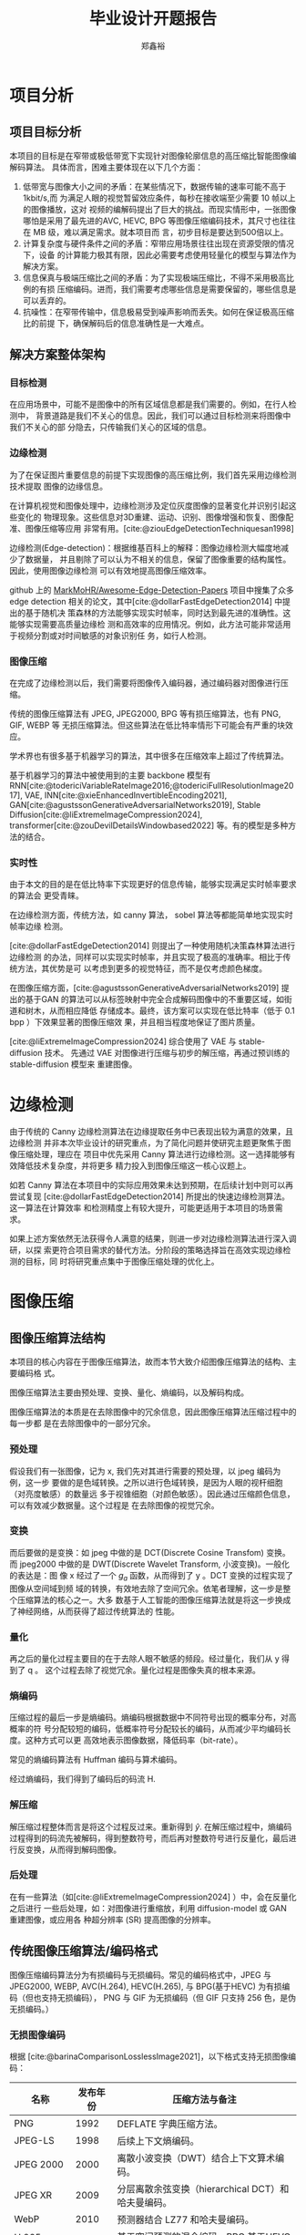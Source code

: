 # -*- after-save-hook: org-latex-export-to-latex; org-export-in-background: t; -*-
:PROPERTIES:
:ID:       ad465c1d-dd95-4cd2-aa5a-9a42b4d88a43
:END:
#+title: 毕业设计开题报告
#+bibliography: ~/.doom.d/org/roam/imageCompression.bib
#+bibliography: ~/.doom.d/org/roam/EdgeDetection.bib
#+bibliography: ~/.doom.d/org/roam/graduationDesign.bib
#+bibliography: ~/.doom.d/org/roam/basicModel.bib
#+cite_export: csl ~/.doom.d/org/roam/assets/gb-t-7714-2015-numeric-bilingual.csl
#+HTML_HEAD: <link rel="stylesheet" type="text/css" href="assets/article_style.css">
#+LATEX_HEADER: \usepackage{amsmath}
#+LATEX_HEADER: \usepackage{amssymb}
#+LATEX_HEADER: \usepackage{mathptmx}
#+LATEX_HEADER: \usepackage{bm}
#+LATEX_HEADER: \usepackage{xeCJK}
#+LATEX_HEADER: \usepackage[UTF8]{ctex}
#+LATEX_HEADER: \setCJKmainfont{SimSun}

#+AUTHOR: 郑鑫裕
* 项目分析
** 项目目标分析
本项目的目标是在窄带或极低带宽下实现针对图像轮廓信息的高压缩比智能图像编解码算法。
具体而言，困难主要体现在以下几个方面：

1. 低带宽与图像大小之间的矛盾：在某些情况下，数据传输的速率可能不高于 1kbit/s,而
   为满足人眼的视觉暂留效应条件，每秒在接收端至少需要 10 帧以上的图像播放，这对
   视频的编解码提出了巨大的挑战。而现实情形中，一张图像哪怕是采用了最先进的AVC,
   HEVC, BPG 等图像压缩编码技术，其尺寸也往往在 MB 级，难以满足需求。就本项目而
   言，初步目标是要达到500倍以上。
2. 计算复杂度与硬件条件之间的矛盾：窄带应用场景往往出现在资源受限的情况下，设备
   的计算能力极其有限，因此必需要考虑使用轻量化的模型与算法作为解决方案。
3. 信息保真与极端压缩比之间的矛盾：为了实现极端压缩比，不得不采用极高比例的有损
   压缩编码。进而，我们需要考虑哪些信息是需要保留的，哪些信息是可以丢弃的。
4. 抗噪性：在窄带传输中，信息极易受到噪声影响而丢失。如何在保证极高压缩比的前提
   下，确保解码后的信息准确性是一大难点。

** 解决方案整体架构
*** 目标检测

在应用场景中，可能不是图像中的所有区域信息都是我们需要的。例如，在行人检测中，
背景道路是我们不关心的信息。因此，我们可以通过目标检测来将图像中我们不关心的部
分隐去，只传输我们关心的区域的信息。

*** 边缘检测
为了在保证图片重要信息的前提下实现图像的高压缩比例，我们首先采用边缘检测技术提取
图像的边缘信息。

在计算机视觉和图像处理中，边缘检测涉及定位灰度图像的显著变化并识别引起这些变化的
物理现象。这些信息对3D重建、运动、识别、图像增强和恢复、图像配准、图像压缩等应用
非常有用。[cite:@ziouEdgeDetectionTechniquesan1998]

边缘检测(Edge-detection)：根据维基百科上的解释：图像边缘检测大幅度地减少了数据量，
并且剔除了可以认为不相关的信息，保留了图像重要的结构属性。因此，使用图像边缘检测
可以有效地提高图像压缩效率。

github 上的 [[https://github.com/MarkMoHR/Awesome-Edge-Detection-Papers?tab=readme-ov-file][MarkMoHR/Awesome-Edge-Detection-Papers]] 项目中搜集了众多 edge
detection 相关的论文，其中[cite:@dollarFastEdgeDetection2014] 中提出的基于随机决
策森林的方法能够实现实时帧率，同时达到最先进的准确性。这能够实现需要高质量边缘检
测和高效率的应用情况。例如，此方法可能非常适用于视频分割或对时间敏感的对象识别任
务，如行人检测。

*** 图像压缩

在完成了边缘检测以后，我们需要将图像传入编码器，通过编码器对图像进行压缩。

传统的图像压缩算法有 JPEG, JPEG2000, BPG 等有损压缩算法，也有 PNG, GIF, WEBP 等
无损压缩算法。但这些算法在低比特率情形下可能会有严重的块效应。

学术界也有很多基于机器学习的算法，其中很多在压缩效率上超过了传统算法。

基于机器学习的算法中被使用到的主要 backbone 模型有
RNN[cite:@todericiVariableRateImage2016;@todericiFullResolutionImage2017], VAE,
INN[cite:@xieEnhancedInvertibleEncoding2021],
GAN[cite:@agustssonGenerativeAdversarialNetworks2019], Stable
Diffusion[cite:@liExtremeImageCompression2024],
transformer[cite:@zouDevilDetailsWindowbased2022] 等。有的模型是多种方法的结合。

*** 实时性
由于本文的目的是在低比特率下实现更好的信息传输，能够实现满足实时帧率要求的算法会
更受青睐。

在边缘检测方面，传统方法，如 canny 算法， sobel 算法等都能简单地实现实时帧率边缘
检测。

[cite:@dollarFastEdgeDetection2014] 则提出了一种使用随机决策森林算法进行边缘检测
的办法，同样可以实现实时帧率，并且实现了极高的准确率。相比于传统方法，其优势是可
以考虑到更多的视觉特征，而不是仅考虑颜色梯度。

在图像压缩方面，[cite:@agustssonGenerativeAdversarialNetworks2019] 提出的基于GAN
的算法可以从标签映射中完全合成解码图像中的不重要区域，如街道和树木，从而相应降低
存储成本。最终，该方案可以实现在低比特率（低于 0.1 bpp ）下效果显著的图像压缩效
果，并且相当程度地保证了图片质量。

[cite:@liExtremeImageCompression2024] 综合使用了 VAE 与 stable-diffusion 技术。
先通过 VAE 对图像进行压缩与初步的解压缩，再通过预训练的 stable-diffusion 模型来
重建图像。
* 边缘检测

由于传统的 Canny 边缘检测算法在边缘提取任务中已表现出较为满意的效果，且边缘检测
并非本次毕业设计的研究重点，为了简化问题并使研究主题更聚焦于图像压缩处理，理应在
项目中优先采用 Canny 算法进行边缘检测。这一选择能够有效降低技术复杂度，并将更多
精力投入到图像压缩这一核心议题上。

如若 Canny 算法在本项目中的实际应用效果未达到预期，在后续计划中则可以再尝试复现
[cite:@dollarFastEdgeDetection2014] 所提出的快速边缘检测算法。这一算法在计算效率
和检测精度上有较大提升，可能更适用于本项目的场景需求。

如果上述方案依然无法获得令人满意的结果，则进一步对边缘检测算法进行深入调研，以探
索更符合项目需求的替代方法。分阶段的策略选择旨在高效实现边缘检测的目标，同
时将研究重点集中于图像压缩处理的优化上。

* 图像压缩
** 图像压缩算法结构
:PROPERTIES:
:ID:       1b2624c1-d0a7-4fdb-a74e-57b07b1f796e
:END:
#+begin_comment
[[https://www.zhoulujun.cn/html/theory/multimedia/CG-CV-IP/8147.html][视频采样,量化,编码,压缩,解码相关技术原理学习笔记 - 计算机视觉与计算机图形学
的图像处理所涉及的基础理论知识 - 周陆军的个人网站]]
[[file:~/.doom.d/org/roam/images/2024-12-28_00-49-19_screenshot.png]]
[[file:~/.doom.d/org/roam/images/2024-12-27_14-49-54_screenshot.png]]
#+end_comment

[[file:~/.doom.d/org/roam/images/2024-12-30_17-08-09_screenshot.png]]


本项目的核心内容在于图像压缩算法，故而本节大致介绍图像压缩算法的结构、主要编码格
式。

图像压缩算法主要由预处理、变换、量化、熵编码，以及解码构成。

图像压缩算法的本质是在去除图像中的冗余信息，因此图像压缩算法压缩过程中的每一步都
是在去除图像中的一部分冗余。

*** 预处理
假设我们有一张图像，记为 x, 我们先对其进行需要的预处理，以 jpeg 编码为例，这一步
要做的是色域转换。之所以进行色域转换，是因为人眼的视杆细胞（对亮度敏感）的数量远
多于视锥细胞（对颜色敏感）。因此通过压缩颜色信息，可以有效减少数据量。这个过程是
在去除图像的视觉冗余。
*** 变换
而后要做的是变换：如 jpeg 中做的是 DCT(Discrete Cosine Transfom) 变换。而
jpeg2000 中做的是 DWT(Discrete Wavelet Transform, 小波变换)。一般化的表达是：图
像 x 经过了一个 $g_a$ 函数，从而得到了 y 。DCT 变换的过程实现了图像从空间域到频
域的转换，有效地去除了空间冗余。依笔者理解，这一步是整个压缩算法的核心之一。大多
数基于人工智能的图像压缩算法就是将这一步换成了神经网络，从而获得了超过传统算法的
性能。
*** 量化
再之后的量化过程主要目的在于去除人眼不敏感的频段。经过量化，我们从 y 得到了 q 。
这个过程去除了视觉冗余。量化过程是图像失真的根本来源。
*** 熵编码
压缩过程的最后一步是熵编码。熵编码根据数据中不同符号出现的概率分布，对高概率的符
号分配较短的编码，低概率符号分配较长的编码，从而减少平均编码长度。这种方式可以更
高效地表示图像数据，降低码率（bit-rate）。

常见的熵编码算法有 Huffman 编码与算术编码。

经过熵编码，我们得到了编码后的码流 H.

*** 解压缩
解压缩过程整体而言是将这个过程反过来。重新得到 $\hat y$.
在解压缩过程中，熵编码过程得到的码流先被解码，得到整数符号，而后再对整数符号进行反量化，最后进行反变换，从而得到解码图像。

*** 后处理

在有一些算法（如[cite:@liExtremeImageCompression2024] ）中，会在反量化之后进行
一些后处理，如：对图像进行重缩放，利用 diffusion-model 或 GAN 重建图像，或应用各
种超分辨率 (SR) 提高图像的分辨率。

** 传统图像压缩算法/编码格式

图像压缩编码算法分为有损编码与无损编码。常见的编码格式中，JPEG 与 JPEG2000,
WEBP, AVC(H.264), HEVC(H.265), 与 BPG(基于HEVC) 为有损编码（但也支持无损编码），
PNG 与 GIF 为无损编码（但 GIF 只支持 256 色，是伪无损编码。）
*** 无损图像编码
根据 [cite:@barinaComparisonLosslessImage2021]，以下格式支持无损图像编码：


| 名称         | 发布年份 | 压缩方法与备注                                     |
|--------------+----------+----------------------------------------------------|
| PNG          |     1992 | DEFLATE 字典压缩方法。                             |
| JPEG-LS      |     1998 | 后续上下文熵编码。                                 |
| JPEG 2000    |     2000 | 离散小波变换（DWT）结合上下文算术编码。            |
| JPEG XR      |     2009 | 分层离散余弦变换（hierarchical DCT）和哈夫曼编码。 |
| WebP         |     2010 | 预测器结合 LZ77 和哈夫曼编码。                     |
| H.265 (HEVC) |     2013 | 基于空间预测的混合编码，BPG 基于HEVC 。            |
| FLIF         |     2015 | 预测器和复杂算术编码器 MANIAC 。                   |
| AVIF         |     2018 | 基于帧内参考像素。                                 |
| JPEG XL      |     2020 | 变换预测、上下文建模和熵编码。                     |

*** 有损图像编码
**** JPEG
JPEG 是第一个成标准的有损压缩编码格式，其假设任何图像都可以由64幅基本图像的加权
余弦之和近似。

[[file:~/.doom.d/org/roam/images/2024-12-30_19-01-19_screenshot.png]]

其过程是：
1. 将图片切割成8*8的block；
2. 对每一个block做DCT，得到transform之后的系数；
3. 对每个系数量化；
4. 量化后对每个block zigzag 扫描，得到最终的encoded bit stream。

JPEG 的主要缺点是会有比较严重的块效应。

**** 常见有损编码比较
:PROPERTIES:
:ID:       5a1e31d0-2a10-4da5-b7eb-85abe60d62d4
:END:

由于 JPEG 在图像压缩上并不高效，后续人们引起了许多新技术来改进图像压缩技术。

简略而言：
1. JPEG->JPEG2000: 使用了小波系数，利用多尺度分析降低块效应。
2. jepg2000->AVC 帧内预测:使用相邻的块来预测当前块的内容，降低空间结构冗余
3. AVC 帧内预测->BPG:使用不同大小在块进行编码，变化平缓的地方用32x32, 变化剧
   烈的地方则用 4x4. 有效减轻块效应。

压缩能力： JPEG < JPEG2000 < AVC 帧内预测 < HEVC 帧内预测(BPG)

**** H.266/VVC(Versatile Video Coding)
:PROPERTIES:
:ID:       7a6e9can8-0b5d-441c-8754-388ddfdf76d7
:END:

H.265 之后最新推出的视频编码标准VVC, 是目前非基于机器学习的图像压缩技术中的 SOTA
技术。[cite:@XinYiDaiTongYongShiPinBianMaH266VVCYuanLiBiaoZhunYuShiXian]

[[file:~/.doom.d/org/roam/images/2024-12-27_16-40-03_screenshot.png]]

其使用混合编码框架，综合了帧内预测，帧间预测，主变换与二次变换结合、标量量化、CABAC 熵编码、环路滤波、率失真优化等多维度的技术。

在其编码结构中，一个视频编码流包含了一个或多个视频编码序列（Coded Video
Sequence, CVS), 一个 CVS 又有多个AU(Access-unit). AU 又包含多个 PU(Picture-unit)

[[file:~/.doom.d/org/roam/images/2024-12-30_18-32-40_screenshot.png]]

每个PU 为一幅编码图像，PU 又分成 Slice, Slice 之间进行独立的编解码。 Slice 再由 CTU 组成。

[[file:~/.doom.d/org/roam/images/2024-12-30_18-36-07_screenshot.png]]

** AI 算法
#+begin_comment
[[id:0aba0acf-c690-43d5-ab53-c1f008252ee0][Learning End-to-End Lossy Image Compression: A Benchmark]]
1. scale hyperprior
2. Context model with autoregressive model
3. Attention modules with discretize Gaussian mixture likelihoods
4. INN Architecture
#+end_comment
根据[cite:@image_compression_benchmark], 传统的图像压缩算法主要有以下几个问题：
1. 分块效应（Blocking Effects）：传统算法通常基于分块的图像处理方法，将图像分割
   为小块进行压缩。这种方式容易在解码时引入块状伪影，尤其是在高压缩比的情况下，
   影响图像的视觉质量。
2. 模块之间复杂的依赖性：压缩算法的各个模块（如变换、量化、熵编码等）具有高度的
   相互依赖性。这种复杂的依赖性使得很难独立优化某个模块，同时确保整体性能的提升。
3. 整体优化难度大：由于模型无法整体优化，即便某个模块有所改进，可能无法转化为整
   体性能的显著提升。这种局限性阻碍了复杂框架的进一步改进。

由此，我们希望引入基于学习的图像压缩编码。来使得潜层系数之间相关性更小，同时熵编
码模型系数概率分布预测更准确，从而使得压缩编码更高效。

*** 训练

想要使用 AI 算法进行图像压缩，面临的第一个问题是训练，大多数基于反向传播算法的
AI 模型要求计算过程整体可导。然而，在标准图像压缩过程中，量化这一步要求将连续的
像素值或频率转化为离散值，从而减少信息量，这一步从定义上就决定了其不可导。

面对量化过程不可导的问题，有以下解决方案被采用：
1. 在训练过程中，使用均匀噪声代替量化操作。这种方法通过在量化前后添加噪声来模拟
   量化的效果，从而保持可导性。
2. 在前向传播中直接进行舍入操作，而在反向传播中使用近似的梯度。这种方法通过在反
   向传播中忽略舍入的不可导性来简化训练。
3. 采用软量化方法进行训练，然后在推理阶段使用硬量化。这种方法通过在训练中使用可
   导的软量化函数来近似硬量化。[cite:@agustssonSofttohardVectorQuantization2017]

*** 主干网络
在当前基于学习的图像压缩中，最主流的主干网络是变分自编码器（VAE）。除此以外，也
有基于 RNN 的算法, 如[cite:@todericiVariableRateImage2016]; 基于窗口注意力机制的
算法，如[cite:@zouDevilDetailsWindowbased2022]; 基于 GAN 的算法，如
[cite:@zhongFaithfulExtremeRescaling2022]等.
**** 基于变分自编码器的图像压缩算法

VAE 的核心思想是通过编码器将图像映射到一个低维的潜在空间，并利用解码器将该潜在表
示还原为原始图像。与传统的编码器-解码器不同，VAE 的编码器输出的是潜在空间的概率
分布参数（均值和方差），而不是确定性特征向量。通过对潜在空间的分布施加正则化，
VAE 能够消除数据的冗余性，从而实现高效的压缩。进一步的改进方法如 Hyperprior 模型、
自动回归先验（Auto-regressive Priors）以及高斯混合可能性模型（Gaussian Mixture
Likelihood Model），显著提升了潜在空间的表达能力和对数据复杂分布的适应性。

[[file:~/.doom.d/org/roam/images/2024-12-27_18-19-38_screenshot.png]]

***** 熵建模

熵编码的核心目标是通过准确预测潜在表示的概率分布来最大程度地压缩数据。基于 VAE
的图像压缩方法在这一方面提出了多种创新。

首先，通过引入 3D 上下文熵模型，空间和通道的特征冗余能够被联合建模，大幅提升了概
率估计的准确性。同时，基于通道的熵模型（Channel-wise Model）对特征通道分别进行建
模，降低了整体的计算复杂度。此外，分层熵模型（Hierarchical Entropy Model）通过逐
层建模潜在分布，进一步提升了预测精度。而高斯混合分布（Gaussian Mixture
Likelihood）的引入，为捕捉复杂的潜在表示提供了更大的灵活性，有效改善了模型的重建
质量和压缩效率。

基于上下文的自适应二元算术编码（CABAC）以及 Range Coder 等熵编码技术在基于 VAE
的图像压缩中得到了广泛应用。这些方法通过高效利用上下文信息，实现了接近理论最优的
压缩性能。CABAC 尤其适用于捕获复杂的上下文相关性，而 Range Coder 提供了更加灵活
和高效的实现方案。

***** 具体实例

ELIC（Efficient Learned Image Compression）[cite:@heELICEfficientLearned2022]是
基于 VAE 的一种高效图像压缩算法，提出了一系列针对性优化策略。首先，ELIC 引入了改
进的上下文模型，通过自回归方法对当前解码的符号进行条件建模。并且，由于串行解码效
率较低，ELIC 进一步结合空间通道信息和棋盘格分组技术，显著提升了解码速度。此外，
ELIC 利用了非线性分组的策略，通过动态调整通道分组的粒度优化了计算效率。实验表明，
仅前 40% 的通道即可包含大部分的语义信息，因此在初期通道使用细粒度分组，而后期则
采用粗粒度分组，从而大幅减少了计算开销。

[[file:~/.doom.d/org/roam/images/2024-12-25_19-59-52_screenshot.png]]

*** INN
:PROPERTIES:
:ID:       87114b24-3024-4947-893a-09b5f07309ef
:END:

根据[cite:@xieEnhancedInvertibleEncoding2021]，可逆神经网络（Invertible Neural
Networks, INNs）在图像压缩领域的应用呈现出显著的优势，主要体现在其严格的可逆性和
高效的信息保留能力上。INNs通过其双射映射（bijective mapping）特点，使得输入和输
出之间的映射可以精确逆转，从而在编码-解码过程中有效减少信息丢失问题。此外，INNs
提供可解的雅可比行列式，这一特性使得可以明确计算后验概率，为生成式任务中的精确似
然估计奠定了基础。

下图是一个 INN 的例子。图源于[cite:@gomezReversibleResidualNetwork2017] 。可以发现，

\[
y_1 = x_1 + F (x_2)
y_2 = x2 + g(y_1)
\]

对应的解码公式为

\[
x_2 = y_2- G(y_1)
x_1 = y_1 - F(y_2)
\]

这个过程完全可逆。缺点在于，由于需要同时计算 $\mathcal F$ 与  $\mathcal G$, 计算量更大。

[[file:~/.doom.d/org/roam/images/2024-12-31_07-53-42_screenshot.png]]

INN 在图像领域也有很多的应用。
例如，SRFlow使用条件INN架构，相较于基于生成对抗网络（GAN）的方法，在解决超分辨率
问题上表现出更优越的能力。同时，为了进一步提升INN在图像压缩中的表现，增强型可逆
编码网络（Enhanced Invertible Encoding Network）通过引入专门设计的特征增强模块和
注意力通道压缩层，不仅提升了网络的非线性表示能力，还在稳定训练和特征维度调整方面
表现出显著的灵活性。[cite:@lugmayrSRFlowLearningSuperresolution2020]

[cite:@xiaoInvertibleRescalingNetwork2022] 中则利用 INN 的可逆结构，通过双射
(bijective) 将图像特定丢失内容的分布转换为预先指定的与图像无关的分布，并生成退化
图像，该可逆框架能够建模丢失信息并在可逆模型中保留分布转换的知识。

尽管INNs在信息保留和严格可逆性上表现出独特的优势，其有限的非线性变换能力仍是一大
挑战。因此，通过优化网络设计和引入辅助模块，研究者们正不断提升INN在图像压缩领域
的应用潜力。
*** GAN

根据[cite:@agustssonGenerativeAdversarialNetworks2019], 生成对抗网络（Generative
Adversarial Networks, GANs）在图像压缩领域的应用展示了其独特的潜力和优势。GAN通
过生成器 \( G \) 和判别器 \( D \) 的对抗训练机制，能够有效捕捉数据的全局语义信息
和局部纹理结构，从而在极低比特率下实现高质量的图像重建。

**** GAN 在图像压缩中的框架设计
GAN在图像压缩中的典型框架通常由编码器 \( E \)、生成器/解码器 \( G \) 和量化器 \(
q \) 组成。编码器 \( E \) 将输入图像映射到潜在特征图 \( w \)，随后通过量化器 \(
q \) 对特征进行有限量化，生成可以编码为比特流的表示 \( \hat{w} \)。解码器 \( G
\) 则利用 \( \hat{w} \) 重建图像 \( \hat{x} \)。为了解决量化器 \( q \) 的不可微
问题，通常引入其可微松弛形式，以支持反向传播。

**** GAN 在图像压缩中的模式
1. *生成压缩（Generative Compression, GC）*
   生成压缩旨在保留整体图像内容，同时通过GAN生成高质量的局部细节（如树叶或建筑物的窗户）。GC不依赖语义标签图进行训练或部署，非常适合带宽受限的场景。在这些场景中，当无法存储原始像素时，GC使用生成的内容替代，避免出现块状或模糊伪影。

2. *选择性生成压缩（Selective Generative Compression, SC）*
   SC结合语义/实例标签图，针对不重要的图像区域（如街道、树木）进行完全合成，而对用户定义的重要区域（如人物）进行高精度保留。这种方法特别适用于视频通话等场景，通过合成背景减少带宽需求的同时保持核心内容的视觉效果。

**** GAN 在压缩中的优势
1. *对抗损失的引入*

   通过对抗损失，GAN在生成压缩伪影较少的图像时表现优越。这种损失能够捕捉全局语义
   信息和局部纹理，使得重建的图像既具有整体一致性，又包含高质量的细节。

2. *灵活的生成能力*

   无条件和条件GAN的结合使得框架既可以进行全局生成（如带宽受限场景下的内容合成），
   也可以结合语义标签进行选择性压缩，满足多样化需求。

3. *改进传统失真度量的局限性*

   传统的失真度量（如PSNR和MS-SSIM）在极低比特率下失去意义，而GAN通过生成视觉上
   更自然的图像，超越了单纯的像素级相似性。

**** 挑战与未来方向

尽管GAN在图像压缩中展现了诸多优势，仍然面临一些挑战，例如对抗训练的稳定性、伪影
控制以及生成内容的可解释性。此外，如何有效结合上下文模型和先进的编码/解码策略进
一步提升压缩性能，也是未来的研究方向之一。通过结合编码器、解码器、量化器与对抗训
练机制，GAN在图像压缩领域为实现高质量、低比特率的图像传输提供了创新路径。

*** Stable Diffusion :ATTACH:
:PROPERTIES:
:ID:       5219057e-14c1-4f97-98ac-3fa5dcd4612b
:END:
通过[[https://pub.towardsai.net/stable-diffusion-based-image-compresssion-6f1f0a399202][Stable Diffusion Based Image Compression]] 这篇博文中的对比可以看出， stable
diffusion 在图像压缩方面的表现要远优于 JPEG 和 WEP 算法。

此文中对比了 Stable Diffusion 与 JPEG 以及 WEBP 等算法的压缩效率，可以直观地看出，
stable diffusion 进行图像压缩效果显著，远好于 JPEG 与 WEBP 压缩算法。

本文的 stable diffusion 主要依赖于三个关键组件：

*变分自编码器（VAE)* ：负责将原始图像（如 512×512 分辨率，3×8 或 4×8 位深）映射到
隐层表示（latent space representation），该表示为更低分辨率（如 64×64），但更高
精度（4×32 位）的形式。

*U-Net 模型* ：用于对隐层表示进行降噪（denoise），从而增强重建图像的细节质量。

*文本编码器（Text-Encoder）* ：进一步利用多模态语义信息提升图像重建的生成能力。

不仅如此，近年来的研究（如 [cite:@liExtremeImageCompression2024]）进一步优化了
Stable Diffusion 在图像压缩中的表现。例如，将
[cite:@balleVariationalImageCompression2018] 提出的带有 Hyper Prior 结构的 VAE
用作主干网络，以更高效地提取图像的隐层表示。在图像重建阶段，通过预训练的 Stable
Diffusion 模型完成高质量图像的生成与还原。

[[file:~/.doom.d/org/roam/images/2024-12-31_05-02-09_screenshot.png]]

** 评价指标
图像压缩算法的性能通常通过一系列定量指标和主观方法来评价，以平衡压缩率与图像质量
之间的权衡。这些指标主要分为以下几类：

1. *传统失真度量指标*
   - *PSNR(Peak Signal-to-Noise Ratio)* ：峰值信噪比，衡量原始图像与压缩图像之间
     像素值的差异。PSNR 数值越高，图像质量越好。
   - *SSIM(Structural Similarity Index Measure)*  ：结构相似性评价，评估原始图像与
     压缩图像在结构上的相似性。其扩展版本 *MS-SSIM(Multi-Scale SSIM)* 能够在多
     个尺度上更全面地评估图像的结构保真度。

2. *主观评价指标*
   - *MOS（Mean Opinion Score）* ：意见平均分，基于人类视觉感知的主观评分方法，用于
     评估图像的视觉质量。

3. 比特率
   - *BD-Rate（Bjontegaard Delta-Rate）* ：用于比较两种编码器在不同比特率下的性能，
     衡量编码器在压缩率和图像质量之间的平衡能力。
   - *Rate-Distortion* ：通过绘制比特率（Rate）与失真（Distortion）曲线来评估算法。
     理想的算法点分布在曲线的左上角，即在更低的比特率下实现更高的图像质量。

在有损压缩（lossy compression）中，算法需权衡压缩率与图像质量，避免信息丢失过多。
然而，如 [cite:@agustssonGenerativeAdversarialNetworks2019] 指出，在极低比特率
（低于 0.1 bpp）下，传统指标（如 PSNR 和 MS-SSIM）可能失效。这是因为这些指标倾向
于逐像素保留局部高熵结构（local structure），而忽略纹理和全局语义信息的保真度。
在这种情况下， *对抗损失(Adversarial Loss)* 被认为是一种更有效的评价方法，能够捕捉
图像的全局语义和局部纹理信息，从而生成视觉上更吸引人的高质量图像。

** 总结

在图像压缩方面，为满足本项目低带宽情形下高效图像传输要求，一个合理的做法是使用
GAN 或 Stable Diffusion 这类生成算法，先将图像进行压缩，而后使用生成模型对图像进
行重建。

如此一来，在保证了关键信息可以得到处输的前提下，接收端可以自行生成不重要的信息，
这有效地在低比特率条件下保证了高质量的信息传输。

对于基于 INN 的算法，由于需要更高的算力去去持，可能不完成适用于宽带宽低息传输。

基于注意力机制的算法，由于计算复杂度与输入大小呈平方关系，其在实时性和资源受限的
场景下表现受限。

* 实现计划

** 基础框架搭建与初步实验
- *框架设计*
  - 使用 Canny 算子提取图像边缘信息，作为图像的关键结构特征。
  - 使用 Stable Diffusion 模型的降级版本进行生成式重建。此阶段的目标是验证生成模型在图像重建中的基本可行性。

- *数据集准备*
  - 使用公共图像数据集（如 Flickr-2W 或 COCO 数据集），涵盖多种场景与复杂度，为模型训练提供广泛样本支持。

- *初步实验与调整*
  - 通过训练基础模型，对压缩率与图像失真之间的关系进行初步评估。
  - 使用 PSNR（峰值信噪比）、SSIM（结构相似性指数）和 MOS（主观评分）等指标评估图像质量。

** 模型优化与架构探索
- *模型复杂度升级*
  - 在初步框架基础上，引入更多生成模型的优化版本（如扩散模型的优化算法、轻量化
    GAN）以提升生成效果。
  - 设计自适应压缩方案，根据图像内容自动调整保留的关键信息比例。

- *寻找平衡点*
  - 在压缩率与图像失真之间找到最优点，确保关键信息的有效传输，同时实现尽可能高的压缩率。
  - 测试不同场景下的性能，例如低带宽网络和多种设备类型。

** 实验记录与总结
- *实验过程的系统化记录*
  - 对每次实验的模型参数、训练数据、性能结果进行详细记录。
  - 使用表格和可视化工具（如折线图或散点图）分析压缩率与图像失真的关系。

- *论文写作*
  - 梳理研究思路，从问题背景、算法设计、实验结果到未来展望，形成完整的学术论文。
  - 引用相关领域最新成果，与自己的方法进行对比，突出创新性与应用前景。

** 最终成果与应用验证
- *模型落地应用*
  - 开发一个演示系统，模拟图像压缩与传输流程，并展示在接收端的重建效果。
  - 将模型部署到资源受限设备上（如树莓派或嵌入式平台），验证其实用性。

- *成果展示*
  - 在学术会议或毕业设计答辩中展示成果。通过清晰的实验结果和视觉对比图，阐述算法的优势。

# Local Variables:
# eval: (org-num-mode 1)
# eval: (org-latex-preview)
# End:
#+print_bibliography:
